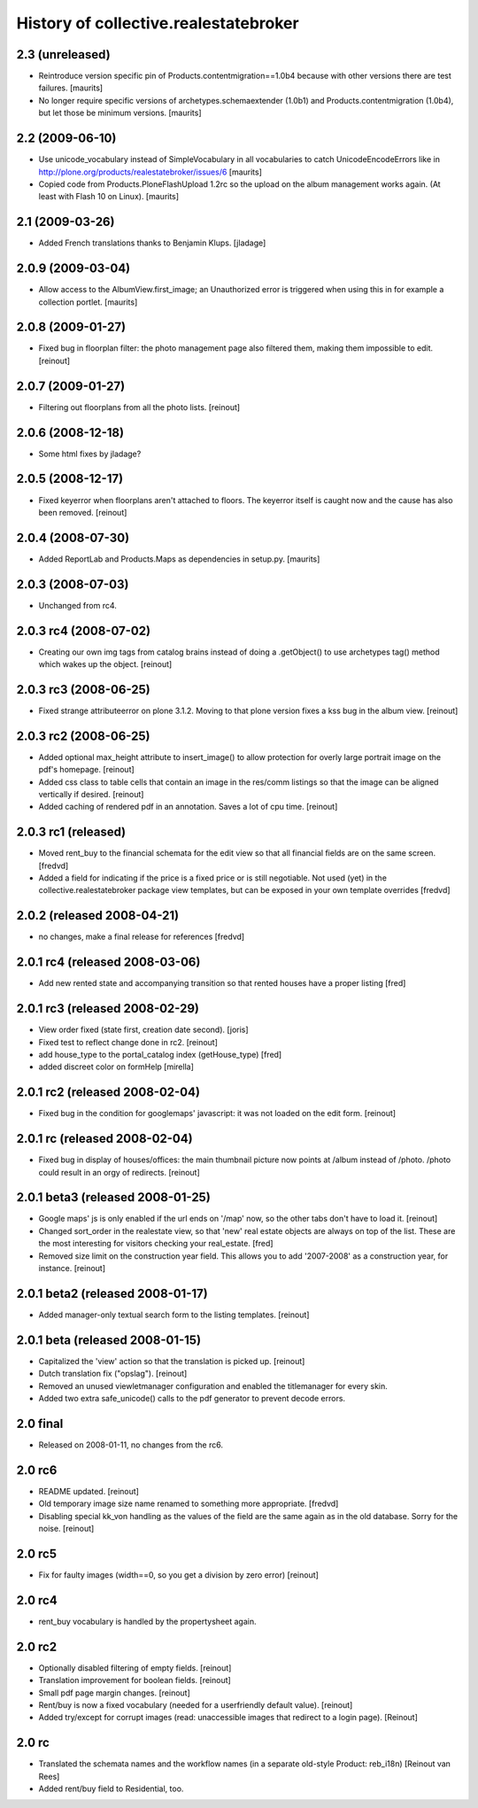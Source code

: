 History of collective.realestatebroker
======================================

2.3 (unreleased)
----------------

- Reintroduce version specific pin of Products.contentmigration==1.0b4
  because with other versions there are test failures.
  [maurits]

- No longer require specific versions of archetypes.schemaextender
  (1.0b1) and Products.contentmigration (1.0b4), but let those be
  minimum versions.
  [maurits]


2.2 (2009-06-10)
----------------

- Use unicode_vocabulary instead of SimpleVocabulary in all
  vocabularies to catch UnicodeEncodeErrors like in
  http://plone.org/products/realestatebroker/issues/6
  [maurits]

- Copied code from Products.PloneFlashUpload 1.2rc so the upload on
  the album management works again.  (At least with Flash 10 on
  Linux).  [maurits]


2.1 (2009-03-26)
----------------

- Added French translations thanks to Benjamin Klups. [jladage]


2.0.9 (2009-03-04)
------------------

- Allow access to the AlbumView.first_image; an Unauthorized error is
  triggered when using this in for example a collection portlet.
  [maurits]


2.0.8 (2009-01-27)
------------------

- Fixed bug in floorplan filter: the photo management page also filtered them,
  making them impossible to edit. [reinout]


2.0.7 (2009-01-27)
------------------

- Filtering out floorplans from all the photo lists. [reinout]


2.0.6 (2008-12-18)
------------------

- Some html fixes by jladage?


2.0.5 (2008-12-17)
------------------

- Fixed keyerror when floorplans aren't attached to floors. The keyerror
  itself is caught now and the cause has also been removed. [reinout]


2.0.4 (2008-07-30)
------------------

- Added ReportLab and Products.Maps as dependencies in setup.py.
  [maurits]


2.0.3 (2008-07-03)
------------------

- Unchanged from rc4.


2.0.3 rc4 (2008-07-02)
----------------------

- Creating our own img tags from catalog brains instead of doing a
  .getObject() to use archetypes tag() method which wakes up the
  object. [reinout]


2.0.3 rc3 (2008-06-25)
----------------------

- Fixed strange attributeerror on plone 3.1.2. Moving to that plone version
  fixes a kss bug in the album view. [reinout]


2.0.3 rc2 (2008-06-25)
----------------------

- Added optional max_height attribute to insert_image() to allow protection
  for overly large portrait image on the pdf's homepage. [reinout]

- Added css class to table cells that contain an image in the res/comm
  listings so that the image can be aligned vertically if desired. [reinout]

- Added caching of rendered pdf in an annotation. Saves a lot of cpu
  time. [reinout]


2.0.3 rc1 (released)
--------------------

- Moved rent_buy to the financial schemata for the edit view so that all
  financial fields are on the same screen. [fredvd]

- Added a field for indicating if the price is a fixed price or is still
  negotiable. Not used (yet) in the collective.realestatebroker package view
  templates, but can be exposed in your own template overrides [fredvd]


2.0.2 (released 2008-04-21)
---------------------------

- no changes, make a final release for references [fredvd]


2.0.1 rc4 (released 2008-03-06)
-------------------------------
- Add new rented state and accompanying transition so that rented houses
  have a proper listing [fred]


2.0.1 rc3 (released 2008-02-29)
-------------------------------

- View order fixed (state first, creation date second). [joris]

- Fixed test to reflect change done in rc2. [reinout]

- add house_type to the portal_catalog index (getHouse_type) [fred]

- added discreet color on formHelp [mirella]

2.0.1 rc2 (released 2008-02-04)
-------------------------------

- Fixed bug in the condition for googlemaps' javascript: it was not loaded on
  the edit form. [reinout]

2.0.1 rc (released 2008-02-04)
------------------------------

- Fixed bug in display of houses/offices: the main thumbnail picture now
  points at /album instead of /photo. /photo could result in an orgy of
  redirects. [reinout]

2.0.1 beta3 (released 2008-01-25)
---------------------------------

- Google maps' js is only enabled if the url ends on '/map' now, so the other
  tabs don't have to load it. [reinout]

- Changed sort_order in the realestate view, so that 'new' real estate
  objects are always on top of the list. These are the most interesting for
  visitors checking your real_estate. [fred]

- Removed size limit on the construction year field. This allows you to add
  '2007-2008' as a construction year, for instance. [reinout]

2.0.1 beta2 (released 2008-01-17)
---------------------------------

- Added manager-only textual search form to the listing templates. [reinout]

2.0.1 beta  (released 2008-01-15)
---------------------------------

- Capitalized the 'view' action so that the translation is picked up. [reinout]

- Dutch translation fix ("opslag"). [reinout]

- Removed an unused viewletmanager configuration and enabled the titlemanager
  for every skin.

- Added two extra safe_unicode() calls to the pdf generator to prevent decode
  errors.

2.0 final
---------

- Released on 2008-01-11, no changes from the rc6.

2.0 rc6
-------

- README updated. [reinout]

- Old temporary image size name renamed to something more
  appropriate. [fredvd]

- Disabling special kk_von handling as the values of the field are the same
  again as in the old database. Sorry for the noise. [reinout]

2.0 rc5
-------

- Fix for faulty images (width==0, so you get a division by zero error)
  [reinout]

2.0 rc4
-------

- rent_buy vocabulary is handled by the propertysheet again.

2.0 rc2
-------

- Optionally disabled filtering of empty fields. [reinout]

- Translation improvement for boolean fields. [reinout]

- Small pdf page margin changes. [reinout]

- Rent/buy is now a fixed vocabulary (needed for a userfriendly default
  value). [reinout]

- Added try/except for corrupt images (read: unaccessible images that redirect
  to a login page). [Reinout]

2.0 rc
------

- Translated the schemata names and the workflow names (in a separate
  old-style Product: reb_i18n) [Reinout van Rees]

- Added rent/buy field to Residential, too.
